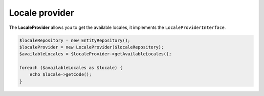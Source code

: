 Locale provider
===============

The **LocaleProvider** allows you to get the available locales, it implements the ``LocaleProviderInterface``.

.. code-block:: php

    $localeRepository = new EntityRepository();
    $localeProvider = new LocaleProvider($localeRepository);
    $availableLocales = $localeProvider->getAvailableLocales();

    foreach ($availableLocales as $locale) {
        echo $locale->getCode();
    }